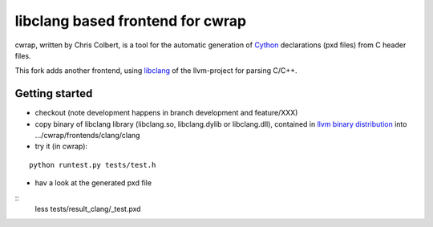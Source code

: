 ==================================
libclang based frontend for cwrap 
==================================


cwrap, written by Chris Colbert, is a tool for the automatic generation of Cython_ declarations (pxd files) from C header files. 

This fork adds another frontend, using libclang_ of the llvm-project for parsing C/C++.

Getting started
---------------

* checkout (note development happens in branch development and feature/XXX)

* copy binary of libclang library (libclang.so, libclang.dylib or libclang.dll), contained in `llvm binary distribution <http://llvm.org/releases/download.html>`_ into .../cwrap/frontends/clang/clang

* try it (in cwrap):

::

   python runtest.py tests/test.h

* hav a look at the generated pxd file

::
   less tests/result_clang/_test.pxd

.. _Cython: http://www.cython.org
.. _libclang: http://clang.llvm.org/doxygen/group__CINDEX.html
